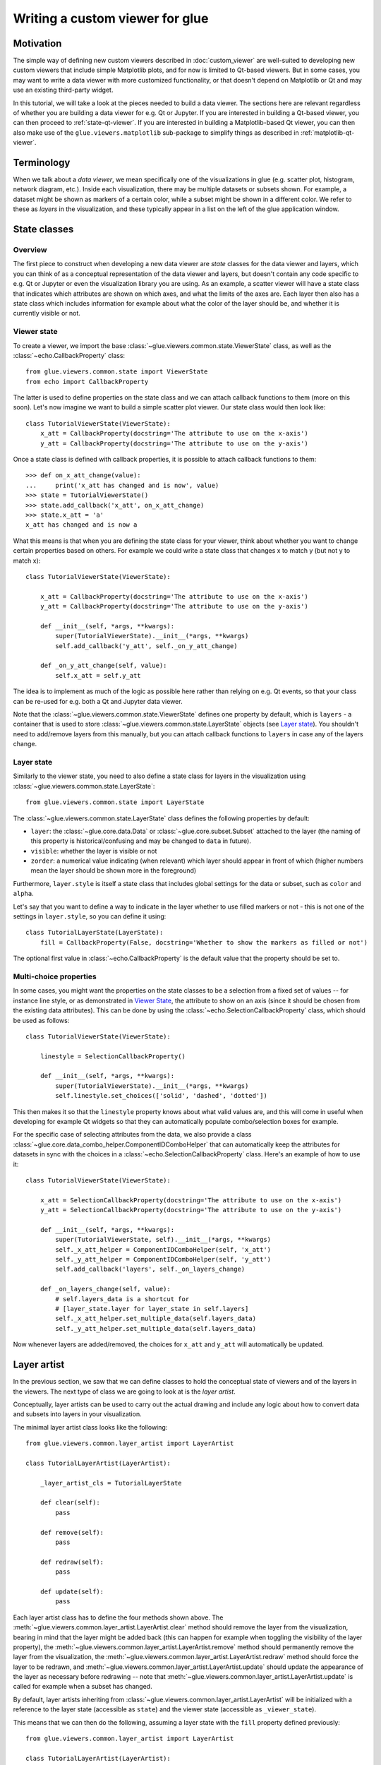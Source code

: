 .. _state-viewer:

Writing a custom viewer for glue
================================

Motivation
----------

The simple way of defining new custom viewers described in :doc:`custom_viewer`
are well-suited to developing new custom viewers that include simple Matplotlib
plots, and for now is limited to Qt-based viewers. But in some cases, you may
want to write a data viewer with more customized functionality, or that doesn't
depend on Matplotlib or Qt and may use an existing third-party widget.

In this tutorial, we will take a look at the pieces needed to build a data
viewer. The sections here are relevant regardless of whether you are building a
data viewer for e.g. Qt or Jupyter. If you are interested in building a Qt-based
viewer, you can then proceed to :ref:`state-qt-viewer`. If you are interested in
building a Matplotlib-based Qt viewer, you can then also make use of the
``glue.viewers.matplotlib`` sub-package to simplify things as described in
:ref:`matplotlib-qt-viewer`.

Terminology
-----------

When we talk about a *data viewer*, we mean specifically one of the
visualizations in glue (e.g. scatter plot, histogram, network diagram, etc.). Inside each
visualization, there may be multiple datasets or subsets shown. For example, a
dataset might be shown as markers of a certain color, while a subset might be
shown in a different color. We refer to these as *layers* in the visualization,
and these typically appear in a list on the left of the glue application window.

State classes
-------------

Overview
^^^^^^^^

The first piece to construct when developing a new data viewer are *state*
classes for the data viewer and layers, which you can think of as a conceptual
representation of the data viewer and layers, but doesn't contain any code
specific to e.g. Qt or Jupyter or even the visualization library you are using.
As an example, a scatter viewer will have a state class that indicates which
attributes are shown on which axes, and what the limits of the axes are. Each
layer then also has a state class which includes information for example about
what the color of the layer should be, and whether it is currently visible or
not.

Viewer state
^^^^^^^^^^^^

To create a viewer, we import the base
:class:`~glue.viewers.common.state.ViewerState` class, as well as the
:class:`~echo.CallbackProperty` class::

    from glue.viewers.common.state import ViewerState
    from echo import CallbackProperty

The latter is used to define properties on the state class and we can attach
callback functions to them (more on this soon). Let's now imagine we want to
build a simple scatter plot viewer. Our state class would then look like::

    class TutorialViewerState(ViewerState):
        x_att = CallbackProperty(docstring='The attribute to use on the x-axis')
        y_att = CallbackProperty(docstring='The attribute to use on the y-axis')

Once a state class is defined with callback properties, it is possible to
attach callback functions to them::

    >>> def on_x_att_change(value):
    ...     print('x_att has changed and is now', value)
    >>> state = TutorialViewerState()
    >>> state.add_callback('x_att', on_x_att_change)
    >>> state.x_att = 'a'
    x_att has changed and is now a

What this means is that when you are defining the state class for your viewer,
think about whether you want to change certain properties based on others. For
example we could write a state class that changes x to match y (but not y to
match x)::

  class TutorialViewerState(ViewerState):

      x_att = CallbackProperty(docstring='The attribute to use on the x-axis')
      y_att = CallbackProperty(docstring='The attribute to use on the y-axis')

      def __init__(self, *args, **kwargs):
          super(TutorialViewerState).__init__(*args, **kwargs)
          self.add_callback('y_att', self._on_y_att_change)

      def _on_y_att_change(self, value):
          self.x_att = self.y_att

The idea is to implement as much of the logic as possible here rather than
relying on e.g. Qt events, so that your class can be re-used for e.g. both a Qt
and Jupyter data viewer.

Note that the :class:`~glue.viewers.common.state.ViewerState` defines one
property by default, which is ``layers`` - a container that is used to store
:class:`~glue.viewers.common.state.LayerState` objects (see `Layer state`_).
You shouldn't need to add/remove layers from this manually, but you can attach
callback functions to ``layers`` in case any of the layers change.

Layer state
^^^^^^^^^^^

Similarly to the viewer state, you need to also define a state class for
layers in the visualization using :class:`~glue.viewers.common.state.LayerState`::

    from glue.viewers.common.state import LayerState

The :class:`~glue.viewers.common.state.LayerState` class defines the following
properties by default:

* ``layer``: the :class:`~glue.core.data.Data` or :class:`~glue.core.subset.Subset`
  attached to the layer (the naming of this property is historical/confusing and
  may be changed to ``data`` in future).
* ``visible``: whether the layer is visible or not
* ``zorder``: a numerical value indicating (when relevant) which layer should
  appear in front of which (higher numbers mean the layer should be shown more
  in the foreground)

Furthermore, ``layer.style`` is itself a state class that includes global
settings for the data or subset, such as ``color`` and ``alpha``.

Let's say that you want to define a way to indicate in the layer whether to
use filled markers or not - this is not one of the settings in ``layer.style``,
so you can define it using::

    class TutorialLayerState(LayerState):
        fill = CallbackProperty(False, docstring='Whether to show the markers as filled or not')

The optional first value in :class:`~echo.CallbackProperty` is the
default value that the property should be set to.

Multi-choice properties
^^^^^^^^^^^^^^^^^^^^^^^

In some cases, you might want the properties on the state classes to be a
selection from a fixed set of values -- for instance line style, or as
demonstrated in `Viewer State`_, the attribute to show on an axis (since
it should be chosen from the existing data attributes). This can be
done by using the :class:`~echo.SelectionCallbackProperty` class,
which should be used as follows::

    class TutorialViewerState(ViewerState):

        linestyle = SelectionCallbackProperty()

        def __init__(self, *args, **kwargs):
            super(TutorialViewerState).__init__(*args, **kwargs)
            self.linestyle.set_choices(['solid', 'dashed', 'dotted'])

This then makes it so that the ``linestyle`` property knows about what valid
values are, and this will come in useful when developing for example Qt widgets
so that they can automatically  populate combo/selection boxes for example.

For the specific case of selecting attributes from the data, we also provide a
class :class:`~glue.core.data_combo_helper.ComponentIDComboHelper` that can
automatically keep the attributes for datasets in sync with the choices in a
:class:`~echo.SelectionCallbackProperty` class. Here's an example
of how to use it::

    class TutorialViewerState(ViewerState):

        x_att = SelectionCallbackProperty(docstring='The attribute to use on the x-axis')
        y_att = SelectionCallbackProperty(docstring='The attribute to use on the y-axis')

        def __init__(self, *args, **kwargs):
            super(TutorialViewerState, self).__init__(*args, **kwargs)
            self._x_att_helper = ComponentIDComboHelper(self, 'x_att')
            self._y_att_helper = ComponentIDComboHelper(self, 'y_att')
            self.add_callback('layers', self._on_layers_change)

        def _on_layers_change(self, value):
            # self.layers_data is a shortcut for
            # [layer_state.layer for layer_state in self.layers]
            self._x_att_helper.set_multiple_data(self.layers_data)
            self._y_att_helper.set_multiple_data(self.layers_data)

Now whenever layers are added/removed, the choices for ``x_att`` and ``y_att``
will automatically be updated.

Layer artist
------------

In the previous section, we saw that we can define classes to hold the
conceptual state of viewers and of the layers in the viewers. The next
type of class we are going to look at is the *layer artist*.

Conceptually, layer artists can be used to carry out the actual drawing and
include any logic about how to convert data and subsets into layers in your
visualization.

The minimal layer artist class looks like the following::

    from glue.viewers.common.layer_artist import LayerArtist

    class TutorialLayerArtist(LayerArtist):

        _layer_artist_cls = TutorialLayerState

        def clear(self):
            pass

        def remove(self):
            pass

        def redraw(self):
            pass

        def update(self):
            pass

Each layer artist class has to define the four methods shown above. The
:meth:`~glue.viewers.common.layer_artist.LayerArtist.clear` method
should remove the layer from the visualization, bearing in mind
that the layer might be added back (this can happen for example when toggling
the visibility of the layer property), the
:meth:`~glue.viewers.common.layer_artist.LayerArtist.remove` method
should permanently remove the layer from the visualization, the
:meth:`~glue.viewers.common.layer_artist.LayerArtist.redraw` method
should force the layer to be redrawn, and
:meth:`~glue.viewers.common.layer_artist.LayerArtist.update` should
update the appearance of the layer as necessary before redrawing -- note that
:meth:`~glue.viewers.common.layer_artist.LayerArtist.update` is called
for example when a subset has changed.

By default, layer artists inheriting from
:class:`~glue.viewers.common.layer_artist.LayerArtist` will be
initialized with a reference to the layer state (accessible as ``state``) and
the viewer state (accessible as ``_viewer_state``).

This means that we can then do the following, assuming a layer state
with the ``fill`` property defined previously::

  from glue.viewers.common.layer_artist import LayerArtist

  class TutorialLayerArtist(LayerArtist):

      _layer_artist_cls = TutorialLayerState

      def __init__(self, *args, **kwargs):
          super(MyLayerArtist, self).__init__(*args, **kwargs)
          self.state.add_callback('fill', self._on_fill_change)

      def _on_fill_change(self):
          # Make adjustments to the visualization layer here

In practice, you will likely need a reference to the overall visualization to
be passed to the layer artist (for example the axes for a Matplotlib plot,
or an OpenGL canvas). We will take a look at this after introducing the data
viewer class in `Data viewer`_.

Note that the layer artist doesn't have to be specific to the front-end used
either. If for instance you are developing a widget based on e.g.
Matplotlib, and are then developing a Qt and Jupyter version of the viewer,
you could write the layer artist in such a way that it only cares about the
Matplotlib API and works for either the Qt or Jupyter viewers.

Data viewer
-----------

We have now seen how to define state classes for the viewer and layer, and layer
artists. The final piece of the puzzle is the data viewer class itself, which
brings everything together. The simplest definition of the data viewer class
is::

    from glue.viewers.common.viewer import Viewer

    class TutorialDataViewer(Viewer):

        LABEL = 'Tutorial viewer'
        _state_cls = TutorialViewerState
        _data_artist_cls = TutorialLayerArtist
        _subset_artist_cls = TutorialLayerArtist

In practice, this isn't enough, since we need to actually set up the main
visualization and pass references to it to the layer artists. This can be
done in the initializer of the ``TutorialDataViewer`` class. For example,
if you were building a Matplotlib-based viewer, assuming you imported Matplotlib
as::

    from matplotlib import pyplot as plt

you could do::

    def __init__(self, *args, **kwargs):
        super(TutorialDataViewer, self).__init__(*args, **kwargs)
        self.axes = plt.subplot(1, 1, 1)

Note however that you need a way to pass the axes to the layer artist. The way
to do this is to add ``axes`` as a positional argument for the
``TutorialLayerArtist`` class defined previously then to add the following
method to the data viewer::

    def get_layer_artist(self, cls, layer=None, layer_state=None):
        return cls(self.axes, self.state, layer=layer, layer_state=layer_state)

This method defines how the layer artists should be instantiated, and you can
see that we added a ``self.axes`` positional argument, so that the layer artist
classes should now have access to the axes.

With this in place, what will happen now is that when a data viewer is created,
and when a new dataset or subset is added to it, the ``layers`` attribute of
the viewer state class will automatically be updated to include a new
:class:`~glue.viewers.common.state.LayerState` object. At the same time,
a :class:`~glue.viewers.common.layer_artist.LayerArtist` object will be
instantiated. The main task is therefore to implement the methods for the
:class:`~glue.viewers.common.layer_artist.LayerArtist` (in particular
:meth:`~glue.viewers.common.layer_artist.LayerArtist.update`). You can then add
any required logic in the state classes if needed.

Further reading
---------------

If you are interested in building a viewer for the Qt front-end of glue, you can
find out more about this and see a complete example in :ref:`state-qt-viewer`.
Even if you want to develop a viewer for a different front-end, you may find
the Qt example useful.
